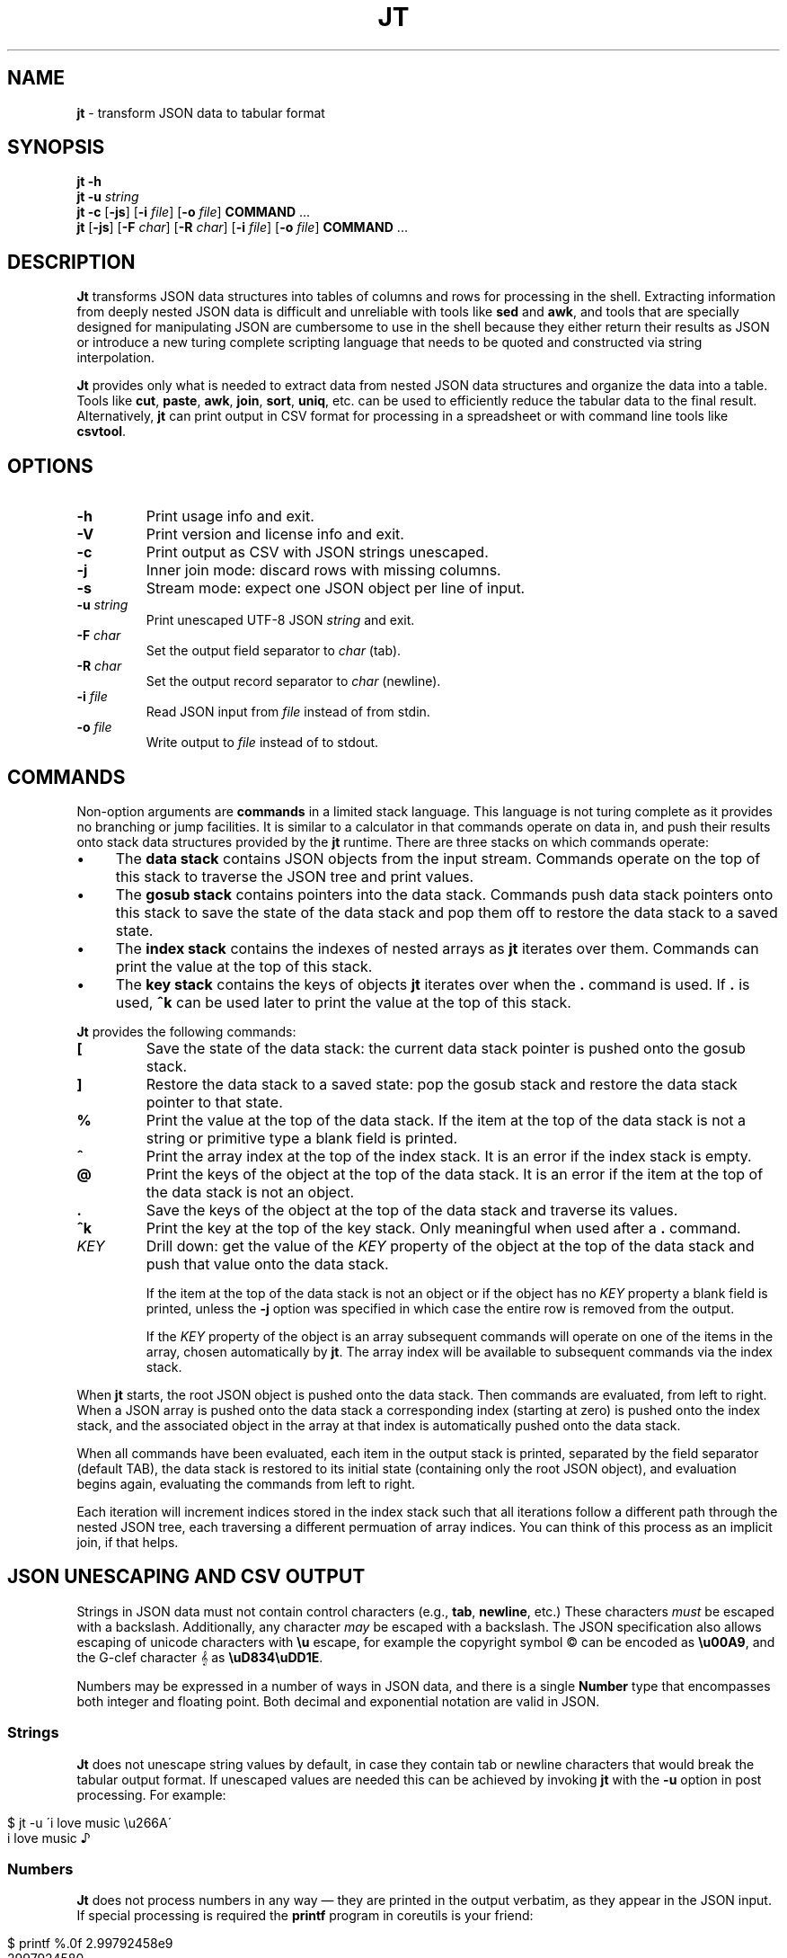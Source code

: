 .\" generated with Ronn/v0.7.3
.\" http://github.com/rtomayko/ronn/tree/0.7.3
.
.TH "JT" "1" "September 2016" "" "JT MANUAL"
.
.SH "NAME"
\fBjt\fR \- transform JSON data to tabular format
.
.SH "SYNOPSIS"
\fBjt\fR \fB\-h\fR
.
.br
\fBjt\fR \fB\-u\fR \fIstring\fR
.
.br
\fBjt\fR \fB\-c\fR [\fB\-js\fR] [\fB\-i\fR \fIfile\fR] [\fB\-o\fR \fIfile\fR] \fBCOMMAND\fR \.\.\.
.
.br
\fBjt\fR [\fB\-js\fR] [\fB\-F\fR \fIchar\fR] [\fB\-R\fR \fIchar\fR] [\fB\-i\fR \fIfile\fR] [\fB\-o\fR \fIfile\fR] \fBCOMMAND\fR \.\.\.
.
.SH "DESCRIPTION"
\fBJt\fR transforms JSON data structures into tables of columns and rows for processing in the shell\. Extracting information from deeply nested JSON data is difficult and unreliable with tools like \fBsed\fR and \fBawk\fR, and tools that are specially designed for manipulating JSON are cumbersome to use in the shell because they either return their results as JSON or introduce a new turing complete scripting language that needs to be quoted and constructed via string interpolation\.
.
.P
\fBJt\fR provides only what is needed to extract data from nested JSON data structures and organize the data into a table\. Tools like \fBcut\fR, \fBpaste\fR, \fBawk\fR, \fBjoin\fR, \fBsort\fR, \fBuniq\fR, etc\. can be used to efficiently reduce the tabular data to the final result\. Alternatively, \fBjt\fR can print output in CSV format for processing in a spreadsheet or with command line tools like \fBcsvtool\fR\.
.
.SH "OPTIONS"
.
.TP
\fB\-h\fR
Print usage info and exit\.
.
.TP
\fB\-V\fR
Print version and license info and exit\.
.
.TP
\fB\-c\fR
Print output as CSV with JSON strings unescaped\.
.
.TP
\fB\-j\fR
Inner join mode: discard rows with missing columns\.
.
.TP
\fB\-s\fR
Stream mode: expect one JSON object per line of input\.
.
.TP
\fB\-u\fR \fIstring\fR
Print unescaped UTF\-8 JSON \fIstring\fR and exit\.
.
.TP
\fB\-F\fR \fIchar\fR
Set the output field separator to \fIchar\fR (tab)\.
.
.TP
\fB\-R\fR \fIchar\fR
Set the output record separator to \fIchar\fR (newline)\.
.
.TP
\fB\-i\fR \fIfile\fR
Read JSON input from \fIfile\fR instead of from stdin\.
.
.TP
\fB\-o\fR \fIfile\fR
Write output to \fIfile\fR instead of to stdout\.
.
.SH "COMMANDS"
Non\-option arguments are \fBcommands\fR in a limited stack language\. This language is not turing complete as it provides no branching or jump facilities\. It is similar to a calculator in that commands operate on data in, and push their results onto stack data structures provided by the \fBjt\fR runtime\. There are three stacks on which commands operate:
.
.IP "\(bu" 4
The \fBdata stack\fR contains JSON objects from the input stream\. Commands operate on the top of this stack to traverse the JSON tree and print values\.
.
.IP "\(bu" 4
The \fBgosub stack\fR contains pointers into the data stack\. Commands push data stack pointers onto this stack to save the state of the data stack and pop them off to restore the data stack to a saved state\.
.
.IP "\(bu" 4
The \fBindex stack\fR contains the indexes of nested arrays as \fBjt\fR iterates over them\. Commands can print the value at the top of this stack\.
.
.IP "\(bu" 4
The \fBkey stack\fR contains the keys of objects \fBjt\fR iterates over when the \fB\.\fR command is used\. If \fB\.\fR is used, \fB^k\fR can be used later to print the value at the top of this stack\.
.
.IP "" 0
.
.P
\fBJt\fR provides the following commands:
.
.TP
\fB[\fR
Save the state of the data stack: the current data stack pointer is pushed onto the gosub stack\.
.
.TP
\fB]\fR
Restore the data stack to a saved state: pop the gosub stack and restore the data stack pointer to that state\.
.
.TP
\fB%\fR
Print the value at the top of the data stack\. If the item at the top of the data stack is not a string or primitive type a blank field is printed\.
.
.TP
\fB^\fR
Print the array index at the top of the index stack\. It is an error if the index stack is empty\.
.
.TP
\fB@\fR
Print the keys of the object at the top of the data stack\. It is an error if the item at the top of the data stack is not an object\.
.
.TP
\fB\.\fR
Save the keys of the object at the top of the data stack and traverse its values\.
.
.TP
\fB^k\fR
Print the key at the top of the key stack\. Only meaningful when used after a \fB\.\fR command\.
.
.TP
\fIKEY\fR
Drill down: get the value of the \fIKEY\fR property of the object at the top of the data stack and push that value onto the data stack\.
.
.IP
If the item at the top of the data stack is not an object or if the object has no \fIKEY\fR property a blank field is printed, unless the \fB\-j\fR option was specified in which case the entire row is removed from the output\.
.
.IP
If the \fIKEY\fR property of the object is an array subsequent commands will operate on one of the items in the array, chosen automatically by \fBjt\fR\. The array index will be available to subsequent commands via the index stack\.
.
.P
When \fBjt\fR starts, the root JSON object is pushed onto the data stack\. Then commands are evaluated, from left to right\. When a JSON array is pushed onto the data stack a corresponding index (starting at zero) is pushed onto the index stack, and the associated object in the array at that index is automatically pushed onto the data stack\.
.
.P
When all commands have been evaluated, each item in the output stack is printed, separated by the field separator (default TAB), the data stack is restored to its initial state (containing only the root JSON object), and evaluation begins again, evaluating the commands from left to right\.
.
.P
Each iteration will increment indices stored in the index stack such that all iterations follow a different path through the nested JSON tree, each traversing a different permuation of array indices\. You can think of this process as an implicit join, if that helps\.
.
.SH "JSON UNESCAPING AND CSV OUTPUT"
Strings in JSON data must not contain control characters (e\.g\., \fBtab\fR, \fBnewline\fR, etc\.) These characters \fImust\fR be escaped with a backslash\. Additionally, any character \fImay\fR be escaped with a backslash\. The JSON specification also allows escaping of unicode characters with \fB\eu\fR escape, for example the copyright symbol © can be encoded as \fB\eu00A9\fR, and the G\-clef character 𝄞 as \fB\euD834\euDD1E\fR\.
.
.P
Numbers may be expressed in a number of ways in JSON data, and there is a single \fBNumber\fR type that encompasses both integer and floating point\. Both decimal and exponential notation are valid in JSON\.
.
.SS "Strings"
\fBJt\fR does not unescape string values by default, in case they contain tab or newline characters that would break the tabular output format\. If unescaped values are needed this can be achieved by invoking \fBjt\fR with the \fB\-u\fR option in post processing\. For example:
.
.IP "" 4
.
.nf

$ jt \-u \'i love music \eu266A\'
i love music ♪
.
.fi
.
.IP "" 0
.
.SS "Numbers"
\fBJt\fR does not process numbers in any way \(em they are printed in the output verbatim, as they appear in the JSON input\. If special processing is required the \fBprintf\fR program in coreutils is your friend:
.
.IP "" 4
.
.nf

$ printf %\.0f 2\.99792458e9
2997924580
.
.fi
.
.IP "" 0
.
.SS "CSV Output"
The CSV format uses quoted values, which avoids the problems associated with values that contain tab and newline characters\. The \fB\-c\fR option puts \fBjt\fR into CSV output mode\. In this mode JSON strings are unescaped by default\. The \fBcsvtool\fR program and \fBcsvkit\fR suite of tools facilitate processing of CSV data in the shell\.
.
.SH "EXAMPLES"
We will use the following JSON input for the examples:
.
.IP "" 4
.
.nf

$ JSON=\'{"foo":"a","bar":{"x":"b"},"baz":[{"y":"c"},{"y":"d","z":"e"}]}\'
.
.fi
.
.IP "" 0
.
.P
We pretty\-print it here for reference:
.
.IP "" 4
.
.nf

{
    "bar": {
        "x": "b"
    },
    "baz": [
        {
            "y": "c"
        },
        {
            "y": "d",
            "z": "e"
        }
    ],
    "foo": "a"
}
.
.fi
.
.IP "" 0
.
.SS "Explore"
Explore JSON data, print an object\'s keys:
.
.IP "" 4
.
.nf

$ echo "$JSON" | jt @
foo
bar
baz
.
.fi
.
.IP "" 0
.
.P
Print a nested object\'s keys:
.
.IP "" 4
.
.nf

$ echo "$JSON" | jt bar @
x
.
.fi
.
.IP "" 0
.
.P
Print the keys of the first object in a nested array:
.
.IP "" 4
.
.nf

$ echo "$JSON" | jt baz @
y
.
.fi
.
.IP "" 0
.
.P
Print the indexes in a nested array:
.
.IP "" 4
.
.nf

$ echo "$JSON" | jt baz ^
0
1
.
.fi
.
.IP "" 0
.
.SS "Extract"
Extract values from JSON data:
.
.IP "" 4
.
.nf

$ echo "$JSON" | jt foo %
a
.
.fi
.
.IP "" 0
.
.P
Extract nested JSON data:
.
.IP "" 4
.
.nf

$ echo "$JSON" | jt bar x %
b
.
.fi
.
.IP "" 0
.
.SS "Save / Restore"
Extract multiple values by saving and restoring the data stack:
.
.IP "" 4
.
.nf

$ echo "$JSON" | jt [ foo % ] bar x %
a       b
.
.fi
.
.IP "" 0
.
.SS "Arrays"
Iterate over nested arrays, producing one row per iteration:
.
.IP "" 4
.
.nf

$ echo "$JSON" | jt [ foo % ] [ bar x % ] baz y %
a       b       c
a       b       d
.
.fi
.
.IP "" 0
.
.P
Include the array index as a column in the result:
.
.IP "" 4
.
.nf

$ echo "$JSON" | jt [ foo % ] [ bar x % ] baz y % ^
a       b       c       0
a       b       d       1
.
.fi
.
.IP "" 0
.
.SS "Objects"
Iterate over the values of an object without specifying intermediate keys:
.
.IP "" 4
.
.nf

$ echo $JSON | jt baz \. %
c
d
e
.
.fi
.
.IP "" 0
.
.P
Iterate over the keys and values of an object without specifying intermediate keys:
.
.IP "" 4
.
.nf

$ echo $JSON | jt baz \. ^k %
y   c
y   d
z   e
.
.fi
.
.IP "" 0
.
.SS "Joins"
Notice the empty column \(em some objects don\'t have the \fIz\fR key:
.
.IP "" 4
.
.nf

$ echo "$JSON" | jt [ foo % ] baz [ y % ] z %
a       c
a       d       e
.
.fi
.
.IP "" 0
.
.P
Inner join mode will remove rows from the output when any key in the traversal path doesn\'t exist:
.
.IP "" 4
.
.nf

$ echo "$JSON" | jt \-j [ foo % ] baz [ y % ] z %
a       d       e
.
.fi
.
.IP "" 0
.
.SH "COPYRIGHT"
Copyright © 2016 Micha Niskin \fB<micha\.niskin@gmail\.com>\fR\. Distributed under the Eclipse Public License, version 1\.0\.
.
.SH "SEE ALSO"
jshon(1), jq(1), comm(1), diff(1), sort(1), join(1), uniq(1), bash(1)
